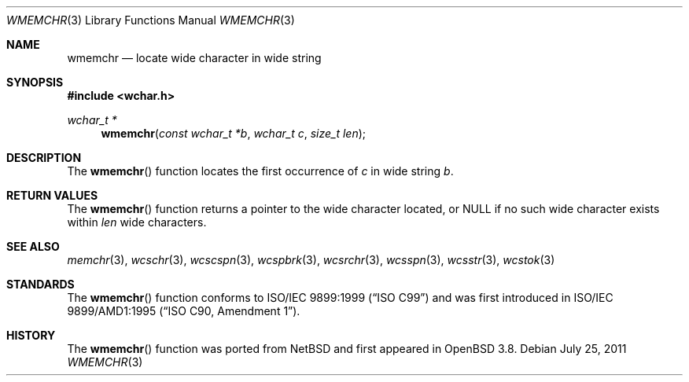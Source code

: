 .\"	$OpenBSD: wmemchr.3,v 1.9 2011/07/25 00:38:53 schwarze Exp $
.\"
.\" Copyright (c) 1990, 1991 The Regents of the University of California.
.\" All rights reserved.
.\"
.\" This code is derived from software contributed to Berkeley by
.\" Chris Torek and the American National Standards Committee X3,
.\" on Information Processing Systems.
.\"
.\" Redistribution and use in source and binary forms, with or without
.\" modification, are permitted provided that the following conditions
.\" are met:
.\" 1. Redistributions of source code must retain the above copyright
.\"    notice, this list of conditions and the following disclaimer.
.\" 2. Redistributions in binary form must reproduce the above copyright
.\"    notice, this list of conditions and the following disclaimer in the
.\"    documentation and/or other materials provided with the distribution.
.\" 3. Neither the name of the University nor the names of its contributors
.\"    may be used to endorse or promote products derived from this software
.\"    without specific prior written permission.
.\"
.\" THIS SOFTWARE IS PROVIDED BY THE REGENTS AND CONTRIBUTORS ``AS IS'' AND
.\" ANY EXPRESS OR IMPLIED WARRANTIES, INCLUDING, BUT NOT LIMITED TO, THE
.\" IMPLIED WARRANTIES OF MERCHANTABILITY AND FITNESS FOR A PARTICULAR PURPOSE
.\" ARE DISCLAIMED.  IN NO EVENT SHALL THE REGENTS OR CONTRIBUTORS BE LIABLE
.\" FOR ANY DIRECT, INDIRECT, INCIDENTAL, SPECIAL, EXEMPLARY, OR CONSEQUENTIAL
.\" DAMAGES (INCLUDING, BUT NOT LIMITED TO, PROCUREMENT OF SUBSTITUTE GOODS
.\" OR SERVICES; LOSS OF USE, DATA, OR PROFITS; OR BUSINESS INTERRUPTION)
.\" HOWEVER CAUSED AND ON ANY THEORY OF LIABILITY, WHETHER IN CONTRACT, STRICT
.\" LIABILITY, OR TORT (INCLUDING NEGLIGENCE OR OTHERWISE) ARISING IN ANY WAY
.\" OUT OF THE USE OF THIS SOFTWARE, EVEN IF ADVISED OF THE POSSIBILITY OF
.\" SUCH DAMAGE.
.\"
.Dd $Mdocdate: July 25 2011 $
.Dt WMEMCHR 3
.Os
.Sh NAME
.Nm wmemchr
.Nd locate wide character in wide string
.Sh SYNOPSIS
.Fd #include <wchar.h>
.Ft wchar_t *
.Fn wmemchr "const wchar_t *b" "wchar_t c" "size_t len"
.Sh DESCRIPTION
The
.Fn wmemchr
function locates the first occurrence of
.Fa c
in wide string
.Fa b .
.Sh RETURN VALUES
The
.Fn wmemchr
function returns a pointer to the wide character located, or
.Dv NULL
if no such wide character exists within
.Fa len
wide characters.
.Sh SEE ALSO
.Xr memchr 3 ,
.Xr wcschr 3 ,
.Xr wcscspn 3 ,
.Xr wcspbrk 3 ,
.Xr wcsrchr 3 ,
.Xr wcsspn 3 ,
.Xr wcsstr 3 ,
.Xr wcstok 3
.Sh STANDARDS
The
.Fn wmemchr
function conforms to
.St -isoC-99
and was first introduced in
.St -isoC-amd1 .
.Sh HISTORY
The
.Fn wmemchr
function was ported from
.Nx
and first appeared in
.Ox 3.8 .
